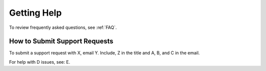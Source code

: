 .. _help:

Getting Help
==============

To review frequently asked questions, see :ref:`FAQ`.

How to Submit Support Requests
------------------------------------

To submit a support request with X, email Y. Include, Z in the title and A, B, and C in the email.

For help with D issues, see: E.

